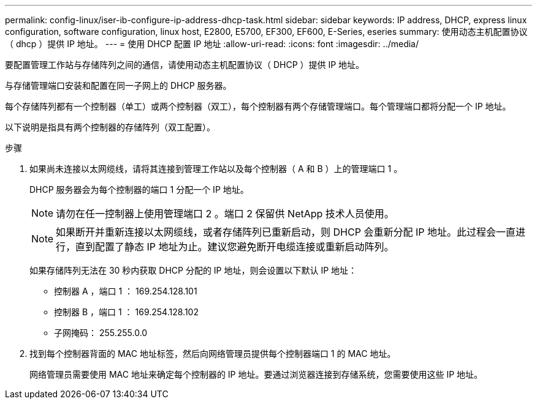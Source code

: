 ---
permalink: config-linux/iser-ib-configure-ip-address-dhcp-task.html 
sidebar: sidebar 
keywords: IP address, DHCP, express linux configuration, software configuration, linux host, E2800, E5700, EF300, EF600, E-Series, eseries 
summary: 使用动态主机配置协议（ dhcp ）提供 IP 地址。 
---
= 使用 DHCP 配置 IP 地址
:allow-uri-read: 
:icons: font
:imagesdir: ../media/


[role="lead"]
要配置管理工作站与存储阵列之间的通信，请使用动态主机配置协议（ DHCP ）提供 IP 地址。

与存储管理端口安装和配置在同一子网上的 DHCP 服务器。

每个存储阵列都有一个控制器（单工）或两个控制器（双工），每个控制器有两个存储管理端口。每个管理端口都将分配一个 IP 地址。

以下说明是指具有两个控制器的存储阵列（双工配置）。

.步骤
. 如果尚未连接以太网缆线，请将其连接到管理工作站以及每个控制器（ A 和 B ）上的管理端口 1 。
+
DHCP 服务器会为每个控制器的端口 1 分配一个 IP 地址。

+

NOTE: 请勿在任一控制器上使用管理端口 2 。端口 2 保留供 NetApp 技术人员使用。

+

NOTE: 如果断开并重新连接以太网缆线，或者存储阵列已重新启动，则 DHCP 会重新分配 IP 地址。此过程会一直进行，直到配置了静态 IP 地址为止。建议您避免断开电缆连接或重新启动阵列。

+
如果存储阵列无法在 30 秒内获取 DHCP 分配的 IP 地址，则会设置以下默认 IP 地址：

+
** 控制器 A ，端口 1 ： 169.254.128.101
** 控制器 B ，端口 1 ： 169.254.128.102
** 子网掩码： 255.255.0.0


. 找到每个控制器背面的 MAC 地址标签，然后向网络管理员提供每个控制器端口 1 的 MAC 地址。
+
网络管理员需要使用 MAC 地址来确定每个控制器的 IP 地址。要通过浏览器连接到存储系统，您需要使用这些 IP 地址。


